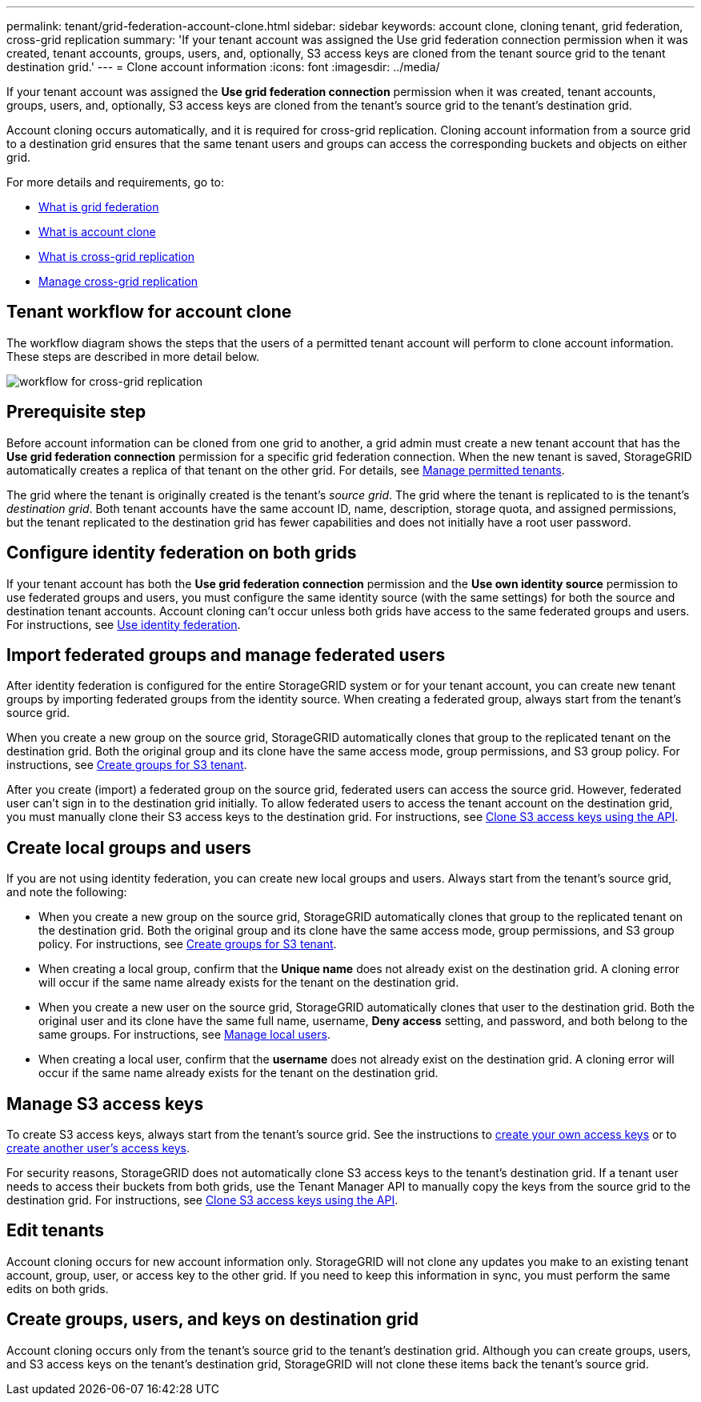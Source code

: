 ---
permalink: tenant/grid-federation-account-clone.html
sidebar: sidebar
keywords: account clone, cloning tenant, grid federation, cross-grid replication
summary: 'If your tenant account was assigned the Use grid federation connection permission when it was created, tenant accounts, groups, users, and, optionally, S3 access keys are cloned from the tenant source grid to the tenant destination grid.'
---
= Clone account information
:icons: font
:imagesdir: ../media/

[.lead]
If your tenant account was assigned the *Use grid federation connection* permission when it was created, tenant accounts, groups, users, and, optionally, S3 access keys are cloned from the tenant's source grid to the tenant's destination grid. 

Account cloning occurs automatically, and it is required for cross-grid replication. Cloning account information from a source grid to a destination grid ensures that the same tenant users and groups can access the corresponding buckets and objects on either grid.

For more details and requirements, go to:

* xref:../admin/grid-federation-overview.adoc[What is grid federation]
* xref:../admin/grid-federation-what-is-account-clone.adoc[What is account clone]
* xref:../admin/grid-federation-what-is-cross-grid-replication.adoc[What is cross-grid replication]
* xref:grid-federation-manage-cross-grid-replication.adoc[Manage cross-grid replication]

== Tenant workflow for account clone

The workflow diagram shows the steps that the users of a permitted tenant account will perform to clone account information. These steps are described in more detail below.

image:../media/grid-federation-account-clone-workflow-tm.png[workflow for cross-grid replication]

== Prerequisite step

Before account information can be cloned from one grid to another, a grid admin must create a new tenant account that has the *Use grid federation connection* permission for a specific grid federation connection. When the new tenant is saved, StorageGRID automatically creates a replica of that tenant on the other grid. For details, see link:../admin/grid-federation-manage-tenants.html[Manage permitted tenants].  

The grid where the tenant is originally created is the tenant's _source grid_. The grid where the tenant is replicated to is the tenant's _destination grid_. Both tenant accounts have the same account ID, name, description, storage quota, and assigned permissions, but the tenant replicated to the destination grid has fewer capabilities and does not initially have a root user password.

== Configure identity federation on both grids

If your tenant account has both the *Use grid federation connection* permission and the *Use own identity source* permission to use federated groups and users, you  must configure the same identity source (with the same settings) for both the source and destination tenant accounts. Account cloning can't occur unless both grids have access to the same federated groups and users. For instructions, see xref:using-identity-federation.adoc[Use identity federation]. 

== Import federated groups and manage federated users

After identity federation is configured for the entire StorageGRID system or for your tenant account, you can create new tenant groups by importing federated groups from the identity source. When creating a federated group, always start from the tenant's source grid.

When you create a new group on the source grid, StorageGRID automatically clones that group to the replicated tenant on the destination grid. Both the original group and its clone have the same access mode, group permissions, and S3 group policy. For instructions, see xref:creating-groups-for-s3-tenant.adoc[Create groups for S3 tenant].

After you create (import) a federated group on the source grid, federated users can access the source grid. However, federated user can't sign in to the destination grid initially. To allow federated users to access the tenant account on the destination grid, you must manually clone their S3 access keys to the destination grid. For instructions, see xref:grid-federation-clone-keys-with-api.adoc[Clone S3 access keys using the API].

== Create local groups and users

If you are not using identity federation, you can create new local groups and users. Always start from the tenant's source grid, and note the following:

* When you create a new group on the source grid, StorageGRID automatically clones that group to the replicated tenant on the destination grid. Both the original group and its clone have the same access mode, group permissions, and S3 group policy. For instructions, see xref:creating-groups-for-s3-tenant.adoc[Create groups for S3 tenant].

* When creating a local group, confirm that the *Unique name* does not already exist on the destination grid. A cloning error will occur if the same name already exists for the tenant on the destination grid.

* When you create a new user on the source grid, StorageGRID automatically clones that user to the destination grid. Both the original user and its clone have the same full name, username, *Deny access* setting, and password, and both belong to the same groups. For instructions, see xref:managing-local-users.adoc[Manage local users].

* When creating a local user, confirm that the *username* does not already exist on the destination grid. A cloning error will occur if the same name already exists for the tenant on the destination grid.

== Manage S3 access keys

To create S3 access keys, always start from the tenant's source grid. See the instructions to xref:creating-your-own-s3-access-keys.adoc[create your own access keys] or to xref:creating-another-users-s3-access-keys.adoc[create another user's access keys]. 

For security reasons, StorageGRID does not automatically clone S3 access keys to the tenant's destination grid. If a tenant user needs to access their buckets from both grids, use the Tenant Manager API to manually copy the keys from the source grid to the destination grid. For instructions, see xref:../tenant/grid-federation-clone-keys-with-api.adoc[Clone S3 access keys using the API].

== Edit tenants

Account cloning occurs for new account information only. StorageGRID will not clone any updates you make to an existing tenant account, group, user, or access key to the other grid. If you need to keep this information in sync, you must perform the same edits on both grids.

== Create groups, users, and keys on destination grid

Account cloning occurs only from the tenant's source grid to the tenant's destination grid. Although you can create groups, users, and S3 access keys on the tenant's destination grid, StorageGRID will not clone these items back the tenant's source grid. 

